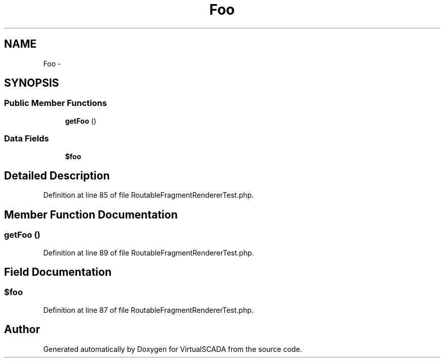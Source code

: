 .TH "Foo" 3 "Tue Apr 14 2015" "Version 1.0" "VirtualSCADA" \" -*- nroff -*-
.ad l
.nh
.SH NAME
Foo \- 
.SH SYNOPSIS
.br
.PP
.SS "Public Member Functions"

.in +1c
.ti -1c
.RI "\fBgetFoo\fP ()"
.br
.in -1c
.SS "Data Fields"

.in +1c
.ti -1c
.RI "\fB$foo\fP"
.br
.in -1c
.SH "Detailed Description"
.PP 
Definition at line 85 of file RoutableFragmentRendererTest\&.php\&.
.SH "Member Function Documentation"
.PP 
.SS "getFoo ()"

.PP
Definition at line 89 of file RoutableFragmentRendererTest\&.php\&.
.SH "Field Documentation"
.PP 
.SS "$\fBfoo\fP"

.PP
Definition at line 87 of file RoutableFragmentRendererTest\&.php\&.

.SH "Author"
.PP 
Generated automatically by Doxygen for VirtualSCADA from the source code\&.

